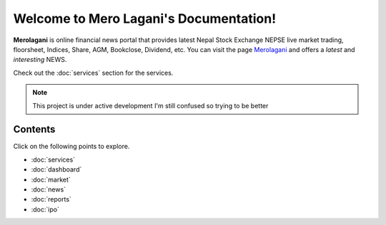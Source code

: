 Welcome to Mero Lagani's Documentation!
===================================

**Merolagani** is online financial news portal that provides latest Nepal Stock 
Exchange NEPSE live market trading, floorsheet, Indices, Share, AGM, Bookclose, Dividend, etc.
You can visit the page `Merolagani <https://www.merolagani.com/Index.aspx/>`_
and offers a *latest* and *interesting* NEWS.

Check out the :doc:`services` section for the services.

.. note::
   This project is under active development
   I'm still confused so trying to be better

Contents
--------
Click on the following points to explore.

- :doc:`services`
- :doc:`dashboard`
- :doc:`market`
- :doc:`news`
- :doc:`reports`
- :doc:`ipo`
